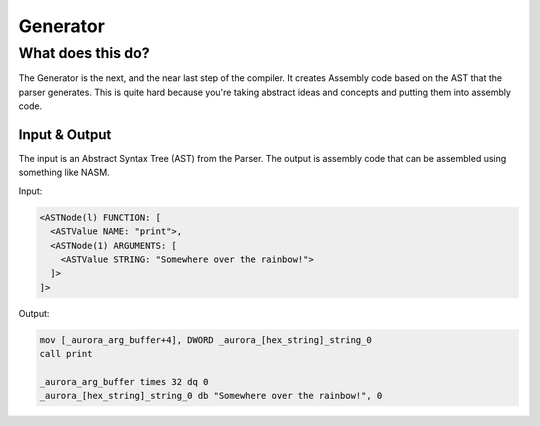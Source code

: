 Generator
=========

What does this do?
~~~~~~~~~~~~~~~~~~

The Generator is the next, and the near last step of the compiler.
It creates Assembly code based on the AST that the parser generates.
This is quite hard because you're taking abstract ideas and concepts
and putting them into assembly code.

Input & Output
^^^^^^^^^^^^^

The input is an Abstract Syntax Tree (AST) from the Parser.
The output is assembly code that can be assembled using something like NASM.

Input:

.. code::

    <ASTNode(l) FUNCTION: [
      <ASTValue NAME: "print">,
      <ASTNode(1) ARGUMENTS: [
        <ASTValue STRING: "Somewhere over the rainbow!">
      ]>
    ]>

Output:

.. code::

    mov [_aurora_arg_buffer+4], DWORD _aurora_[hex_string]_string_0
    call print

    _aurora_arg_buffer times 32 dq 0
    _aurora_[hex_string]_string_0 db "Somewhere over the rainbow!", 0
